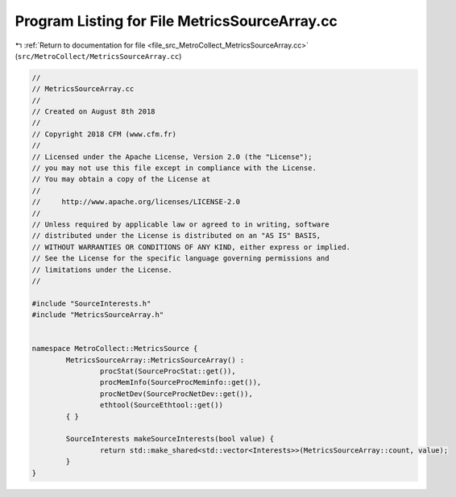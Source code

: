 
.. _program_listing_file_src_MetroCollect_MetricsSourceArray.cc:

Program Listing for File MetricsSourceArray.cc
==============================================

|exhale_lsh| :ref:`Return to documentation for file <file_src_MetroCollect_MetricsSourceArray.cc>` (``src/MetroCollect/MetricsSourceArray.cc``)

.. |exhale_lsh| unicode:: U+021B0 .. UPWARDS ARROW WITH TIP LEFTWARDS

.. code-block:: none

   //
   // MetricsSourceArray.cc
   //
   // Created on August 8th 2018
   //
   // Copyright 2018 CFM (www.cfm.fr)
   //
   // Licensed under the Apache License, Version 2.0 (the "License");
   // you may not use this file except in compliance with the License.
   // You may obtain a copy of the License at
   //
   //     http://www.apache.org/licenses/LICENSE-2.0
   //
   // Unless required by applicable law or agreed to in writing, software
   // distributed under the License is distributed on an "AS IS" BASIS,
   // WITHOUT WARRANTIES OR CONDITIONS OF ANY KIND, either express or implied.
   // See the License for the specific language governing permissions and
   // limitations under the License.
   //
   
   #include "SourceInterests.h"
   #include "MetricsSourceArray.h"
   
   
   namespace MetroCollect::MetricsSource {
           MetricsSourceArray::MetricsSourceArray() :
                   procStat(SourceProcStat::get()),
                   procMemInfo(SourceProcMeminfo::get()),
                   procNetDev(SourceProcNetDev::get()),
                   ethtool(SourceEthtool::get())
           { }
   
           SourceInterests makeSourceInterests(bool value) {
                   return std::make_shared<std::vector<Interests>>(MetricsSourceArray::count, value);
           }
   }
